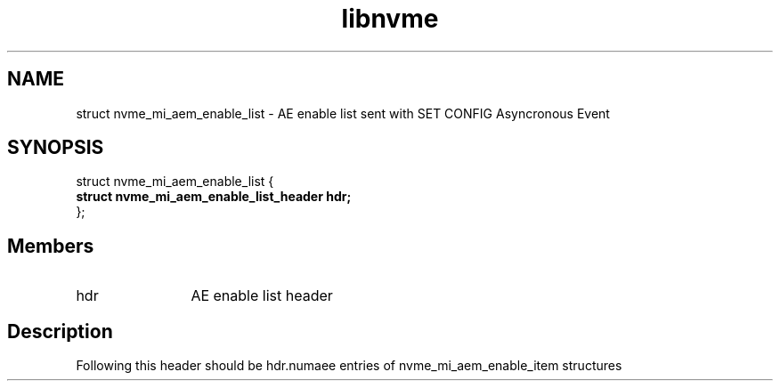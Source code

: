 .TH "libnvme" 9 "struct nvme_mi_aem_enable_list" "July 2025" "API Manual" LINUX
.SH NAME
struct nvme_mi_aem_enable_list \- AE enable list sent with SET CONFIG Asyncronous Event
.SH SYNOPSIS
struct nvme_mi_aem_enable_list {
.br
.BI "    struct nvme_mi_aem_enable_list_header hdr;"
.br
.BI "
};
.br

.SH Members
.IP "hdr" 12
AE enable list header
.SH "Description"
Following this header should be hdr.numaee entries of nvme_mi_aem_enable_item structures
